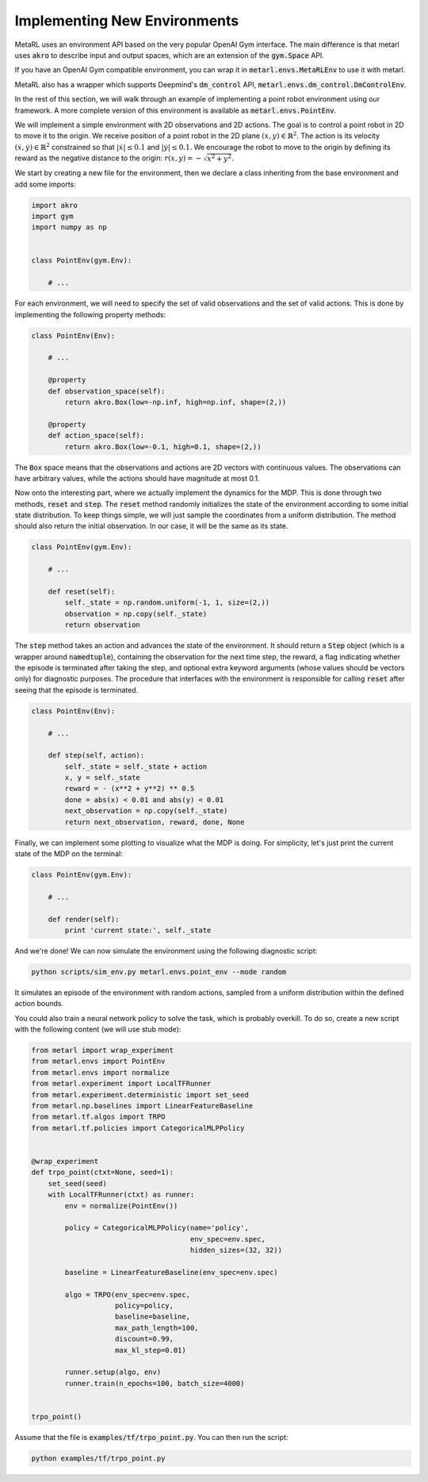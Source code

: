 .. _implement_mdp:

=============================
Implementing New Environments
=============================

MetaRL uses an environment API based on the very popular OpenAI Gym interface. The main difference is that metarl uses :code:`akro` to describe input and output spaces, which are an extension of the :code:`gym.Space` API.

If you have an OpenAI Gym compatible environment, you can wrap it in :code:`metarl.envs.MetaRLEnv` to use it with metarl.

MetaRL also has a wrapper which supports Deepmind's :code:`dm_control` API, :code:`metarl.envs.dm_control.DmControlEnv`.


In the rest of this section, we will walk through an example of implementing a
point robot environment using our framework. A more complete version of this
environment is available as :code:`metarl.envs.PointEnv`.

We will implement a simple environment with 2D observations and 2D actions. The goal is
to control a point robot in 2D to move it to the origin. We receive position of
a point robot in the 2D plane :math:`(x, y) \in \mathbb{R}^2`. The action is
its velocity :math:`(\dot x, \dot y) \in \mathbb{R}^2` constrained so that
:math:`|\dot x| \leq 0.1` and :math:`|\dot y| \leq 0.1`. We encourage the robot
to move to the origin by defining its reward as the negative distance to the
origin: :math:`r(x, y) = - \sqrt{x^2 + y^2}`.

We start by creating a new file for the environment, then we declare a class inheriting from
the base environment and add some imports:

.. code-block:: python

    import akro
    import gym
    import numpy as np


    class PointEnv(gym.Env):

        # ...

For each environment, we will need to specify the set of valid observations and the
set of valid actions. This is done by implementing the following
property methods:

.. code-block:: python

    class PointEnv(Env):

        # ...

        @property
        def observation_space(self):
            return akro.Box(low=-np.inf, high=np.inf, shape=(2,))

        @property
        def action_space(self):
            return akro.Box(low=-0.1, high=0.1, shape=(2,))

The :code:`Box` space means that the observations and actions are 2D vectors
with continuous values. The observations can have arbitrary values, while the
actions should have magnitude at most 0.1.

Now onto the interesting part, where we actually implement the dynamics for the
MDP. This is done through two methods, :code:`reset` and
:code:`step`. The :code:`reset` method randomly initializes the state
of the environment according to some initial state distribution. To keep things
simple, we will just sample the coordinates from a uniform distribution. The
method should also return the initial observation. In our case, it will be the
same as its state.

.. code-block:: python

    class PointEnv(gym.Env):

        # ...

        def reset(self):
            self._state = np.random.uniform(-1, 1, size=(2,))
            observation = np.copy(self._state)
            return observation

The :code:`step` method takes an action and advances the state of the
environment. It should return a :code:`Step` object (which is a wrapper around
:code:`namedtuple`), containing the observation for the next time step, the reward,
a flag indicating whether the episode is terminated after taking the step, and optional
extra keyword arguments (whose values should be vectors only) for diagnostic purposes.
The procedure that interfaces with the environment is responsible for calling
:code:`reset` after seeing that the episode is terminated.

.. code-block:: python

    class PointEnv(Env):

        # ...

        def step(self, action):
            self._state = self._state + action
            x, y = self._state
            reward = - (x**2 + y**2) ** 0.5
            done = abs(x) < 0.01 and abs(y) < 0.01
            next_observation = np.copy(self._state)
            return next_observation, reward, done, None

Finally, we can implement some plotting to visualize what the MDP is doing. For
simplicity, let's just print the current state of the MDP on the terminal:

.. code-block:: python

    class PointEnv(gym.Env):

        # ...

        def render(self):
            print 'current state:', self._state

And we're done! We can now simulate the environment using the following diagnostic
script:

.. code-block:: bash

    python scripts/sim_env.py metarl.envs.point_env --mode random

It simulates an episode of the environment with random actions, sampled from a
uniform distribution within the defined action bounds.

You could also train a neural network policy to solve the task, which is probably
overkill. To do so, create a new script with the following content (we will use
stub mode):


.. code-block:: python

    from metarl import wrap_experiment
    from metarl.envs import PointEnv
    from metarl.envs import normalize
    from metarl.experiment import LocalTFRunner
    from metarl.experiment.deterministic import set_seed
    from metarl.np.baselines import LinearFeatureBaseline
    from metarl.tf.algos import TRPO
    from metarl.tf.policies import CategoricalMLPPolicy


    @wrap_experiment
    def trpo_point(ctxt=None, seed=1):
        set_seed(seed)
        with LocalTFRunner(ctxt) as runner:
            env = normalize(PointEnv())

            policy = CategoricalMLPPolicy(name='policy',
                                          env_spec=env.spec,
                                          hidden_sizes=(32, 32))

            baseline = LinearFeatureBaseline(env_spec=env.spec)

            algo = TRPO(env_spec=env.spec,
                        policy=policy,
                        baseline=baseline,
                        max_path_length=100,
                        discount=0.99,
                        max_kl_step=0.01)

            runner.setup(algo, env)
            runner.train(n_epochs=100, batch_size=4000)


    trpo_point()

Assume that the file is :code:`examples/tf/trpo_point.py`. You can then run the script:

.. code-block:: bash

    python examples/tf/trpo_point.py
